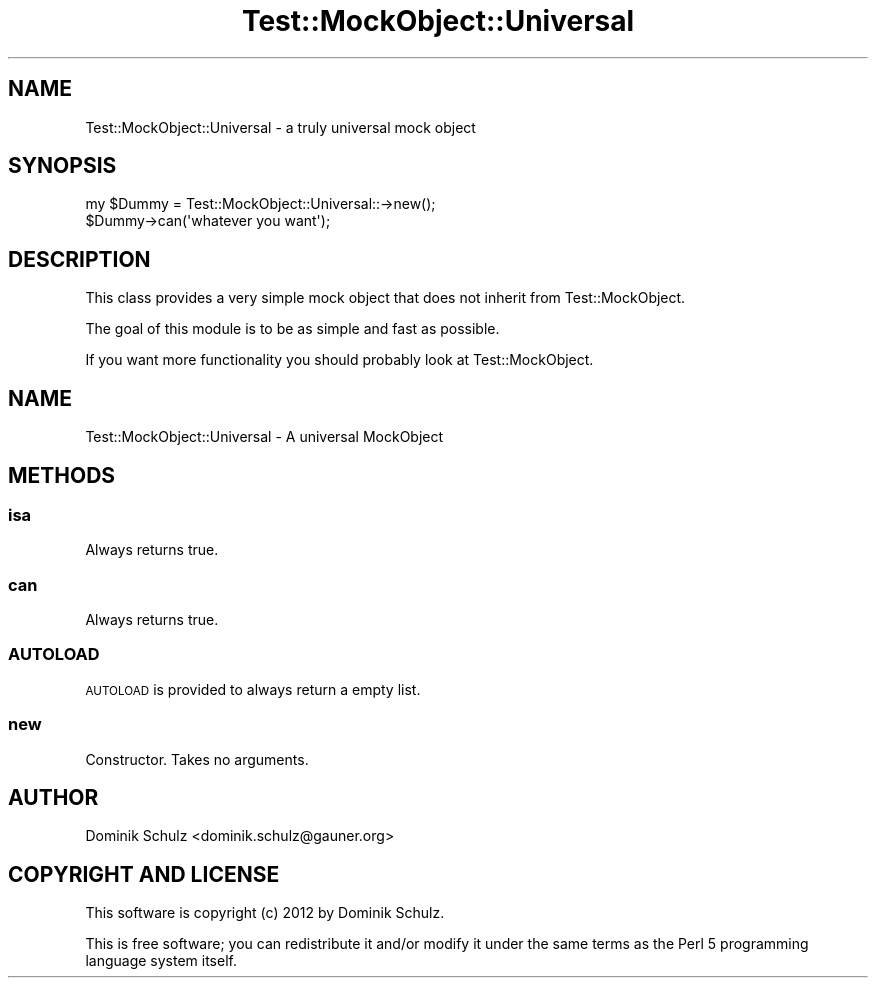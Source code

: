 .\" Automatically generated by Pod::Man 4.14 (Pod::Simple 3.40)
.\"
.\" Standard preamble:
.\" ========================================================================
.de Sp \" Vertical space (when we can't use .PP)
.if t .sp .5v
.if n .sp
..
.de Vb \" Begin verbatim text
.ft CW
.nf
.ne \\$1
..
.de Ve \" End verbatim text
.ft R
.fi
..
.\" Set up some character translations and predefined strings.  \*(-- will
.\" give an unbreakable dash, \*(PI will give pi, \*(L" will give a left
.\" double quote, and \*(R" will give a right double quote.  \*(C+ will
.\" give a nicer C++.  Capital omega is used to do unbreakable dashes and
.\" therefore won't be available.  \*(C` and \*(C' expand to `' in nroff,
.\" nothing in troff, for use with C<>.
.tr \(*W-
.ds C+ C\v'-.1v'\h'-1p'\s-2+\h'-1p'+\s0\v'.1v'\h'-1p'
.ie n \{\
.    ds -- \(*W-
.    ds PI pi
.    if (\n(.H=4u)&(1m=24u) .ds -- \(*W\h'-12u'\(*W\h'-12u'-\" diablo 10 pitch
.    if (\n(.H=4u)&(1m=20u) .ds -- \(*W\h'-12u'\(*W\h'-8u'-\"  diablo 12 pitch
.    ds L" ""
.    ds R" ""
.    ds C` ""
.    ds C' ""
'br\}
.el\{\
.    ds -- \|\(em\|
.    ds PI \(*p
.    ds L" ``
.    ds R" ''
.    ds C`
.    ds C'
'br\}
.\"
.\" Escape single quotes in literal strings from groff's Unicode transform.
.ie \n(.g .ds Aq \(aq
.el       .ds Aq '
.\"
.\" If the F register is >0, we'll generate index entries on stderr for
.\" titles (.TH), headers (.SH), subsections (.SS), items (.Ip), and index
.\" entries marked with X<> in POD.  Of course, you'll have to process the
.\" output yourself in some meaningful fashion.
.\"
.\" Avoid warning from groff about undefined register 'F'.
.de IX
..
.nr rF 0
.if \n(.g .if rF .nr rF 1
.if (\n(rF:(\n(.g==0)) \{\
.    if \nF \{\
.        de IX
.        tm Index:\\$1\t\\n%\t"\\$2"
..
.        if !\nF==2 \{\
.            nr % 0
.            nr F 2
.        \}
.    \}
.\}
.rr rF
.\" ========================================================================
.\"
.IX Title "Test::MockObject::Universal 3"
.TH Test::MockObject::Universal 3 "2012-11-25" "perl v5.32.0" "User Contributed Perl Documentation"
.\" For nroff, turn off justification.  Always turn off hyphenation; it makes
.\" way too many mistakes in technical documents.
.if n .ad l
.nh
.SH "NAME"
Test::MockObject::Universal \- a truly universal mock object
.SH "SYNOPSIS"
.IX Header "SYNOPSIS"
.Vb 2
\&        my $Dummy = Test::MockObject::Universal::\->new();
\&        $Dummy\->can(\*(Aqwhatever you want\*(Aq);
.Ve
.SH "DESCRIPTION"
.IX Header "DESCRIPTION"
This class provides a very simple mock object that does not inherit from Test::MockObject.
.PP
The goal of this module is to be as simple and fast as possible.
.PP
If you want more functionality you should probably look at Test::MockObject.
.SH "NAME"
Test::MockObject::Universal \- A universal MockObject
.SH "METHODS"
.IX Header "METHODS"
.SS "isa"
.IX Subsection "isa"
Always returns true.
.SS "can"
.IX Subsection "can"
Always returns true.
.SS "\s-1AUTOLOAD\s0"
.IX Subsection "AUTOLOAD"
\&\s-1AUTOLOAD\s0 is provided to always return a empty list.
.SS "new"
.IX Subsection "new"
Constructor. Takes no arguments.
.SH "AUTHOR"
.IX Header "AUTHOR"
Dominik Schulz <dominik.schulz@gauner.org>
.SH "COPYRIGHT AND LICENSE"
.IX Header "COPYRIGHT AND LICENSE"
This software is copyright (c) 2012 by Dominik Schulz.
.PP
This is free software; you can redistribute it and/or modify it under
the same terms as the Perl 5 programming language system itself.

